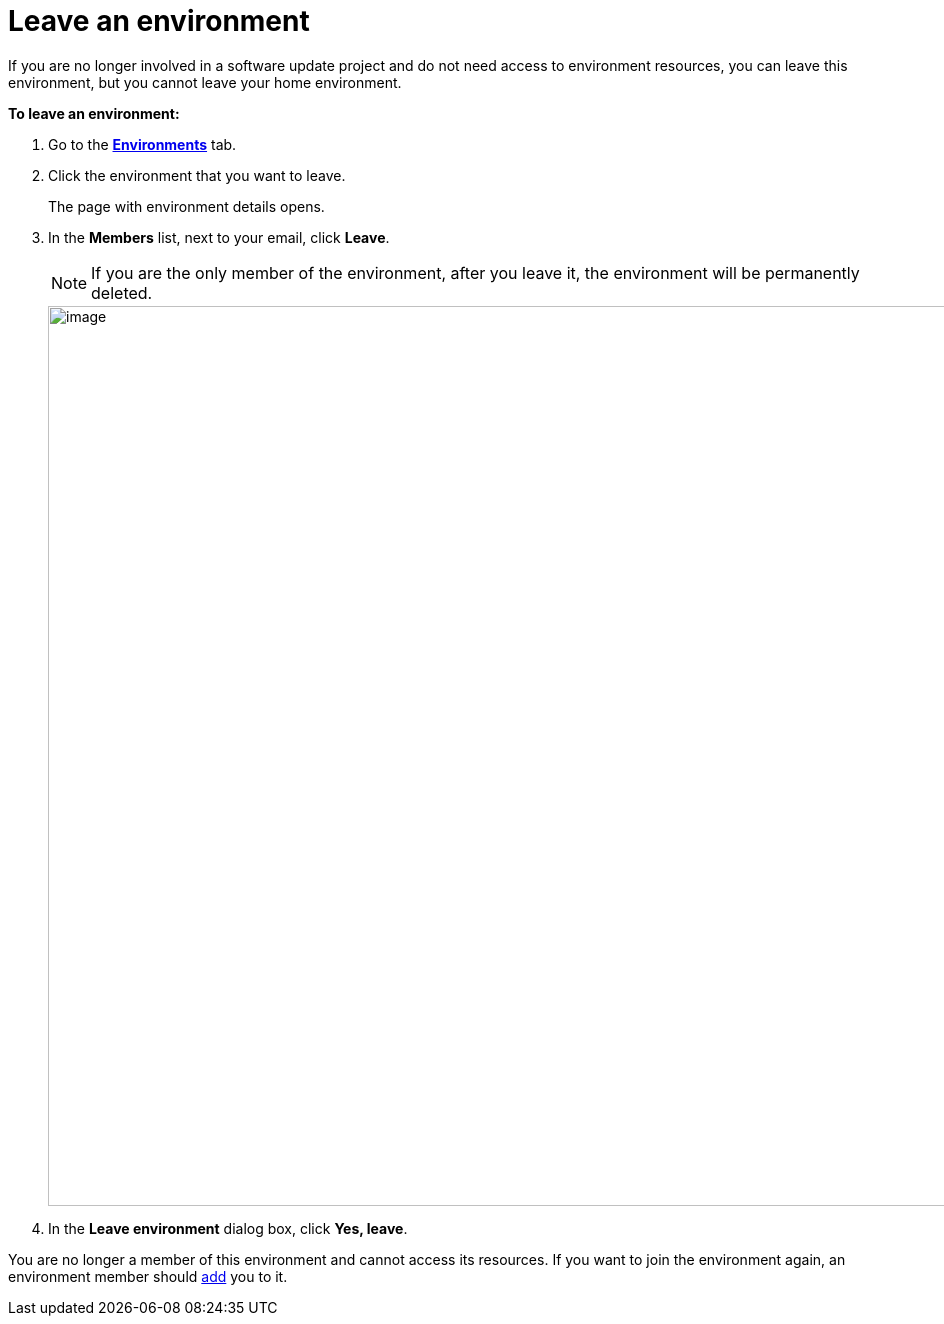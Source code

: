= Leave an environment

If you are no longer involved in a software update project and do not need access to environment resources, you can leave this environment, but you cannot leave your home environment.

*To leave an environment:*

. Go to the https://connect.ota.here.com/#/environments[*Environments*, window="_blank"] tab.
. Click the environment that you want to leave.
+
The page with environment details opens.
. In the *Members* list, next to your email, click *Leave*.
+
NOTE: If you are the only member of the environment, after you leave it, the environment will be permanently deleted.
+
[.lightbackground.align_img_left]
image::img::leave_env.png[image,900]
. In the *Leave environment* dialog box, click *Yes, leave*.

You are no longer a member of this environment and cannot access its resources. If you want to join the environment again, an environment member should xref:manage-members.adoc[add] you to it.
